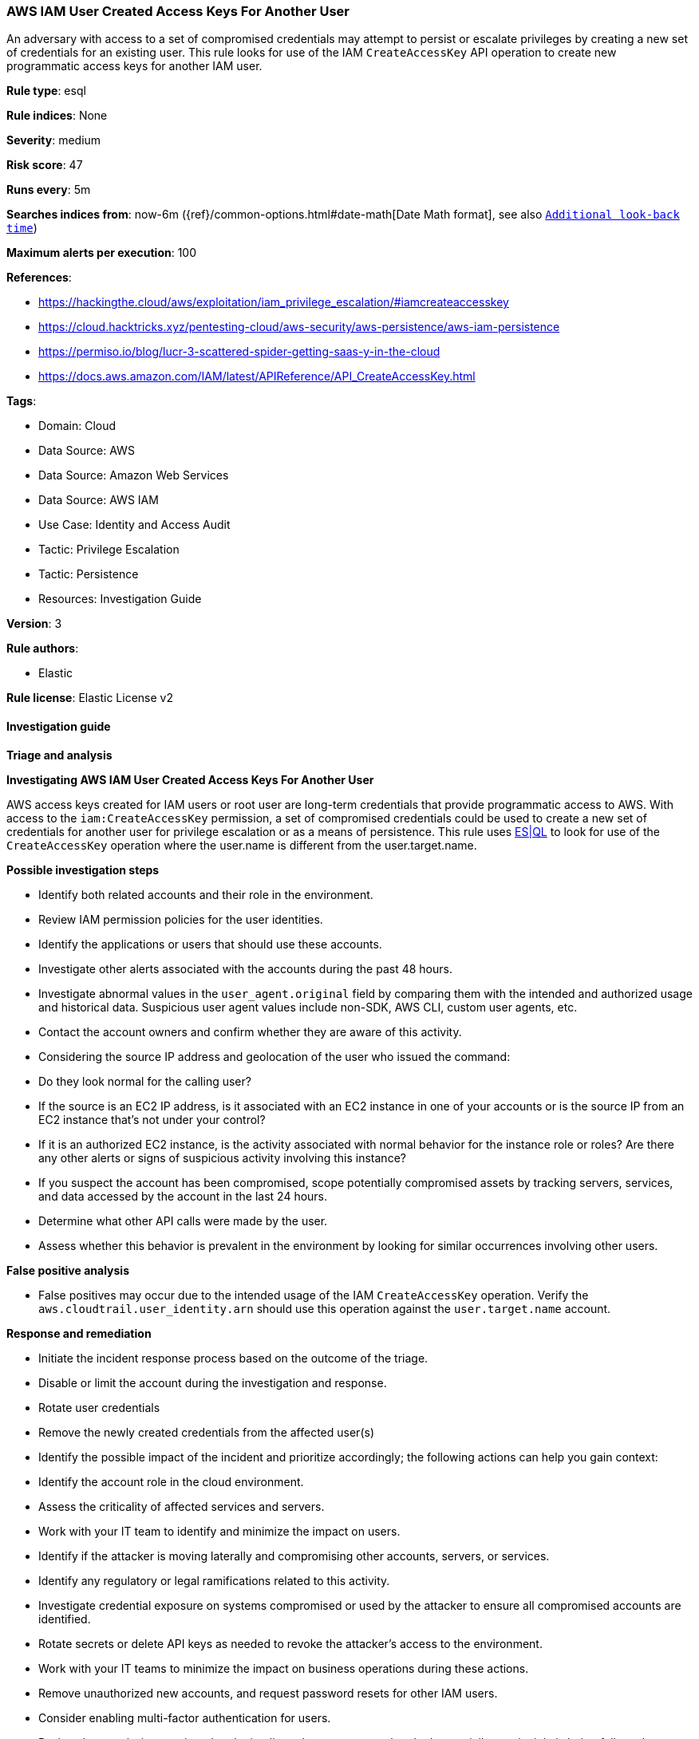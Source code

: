 [[prebuilt-rule-8-14-13-aws-iam-user-created-access-keys-for-another-user]]
=== AWS IAM User Created Access Keys For Another User

An adversary with access to a set of compromised credentials may attempt to persist or escalate privileges by creating a new set of credentials for an existing user. This rule looks for use of the IAM `CreateAccessKey` API operation to create new programmatic access keys for another IAM user.

*Rule type*: esql

*Rule indices*: None

*Severity*: medium

*Risk score*: 47

*Runs every*: 5m

*Searches indices from*: now-6m ({ref}/common-options.html#date-math[Date Math format], see also <<rule-schedule, `Additional look-back time`>>)

*Maximum alerts per execution*: 100

*References*: 

* https://hackingthe.cloud/aws/exploitation/iam_privilege_escalation/#iamcreateaccesskey
* https://cloud.hacktricks.xyz/pentesting-cloud/aws-security/aws-persistence/aws-iam-persistence
* https://permiso.io/blog/lucr-3-scattered-spider-getting-saas-y-in-the-cloud
* https://docs.aws.amazon.com/IAM/latest/APIReference/API_CreateAccessKey.html

*Tags*: 

* Domain: Cloud
* Data Source: AWS
* Data Source: Amazon Web Services
* Data Source: AWS IAM
* Use Case: Identity and Access Audit
* Tactic: Privilege Escalation
* Tactic: Persistence
* Resources: Investigation Guide

*Version*: 3

*Rule authors*: 

* Elastic

*Rule license*: Elastic License v2


==== Investigation guide



*Triage and analysis*



*Investigating AWS IAM User Created Access Keys For Another User*


AWS access keys created for IAM users or root user are long-term credentials that provide programmatic access to AWS.
With access to the `iam:CreateAccessKey` permission, a set of compromised credentials could be used to create a new
set of credentials for another user for privilege escalation or as a means of persistence. This rule uses https://www.elastic.co/guide/en/security/master/rules-ui-create.html#create-esql-rule[ES|QL]
to look for use of the `CreateAccessKey` operation where the user.name is different from the user.target.name.



*Possible investigation steps*


- Identify both related accounts and their role in the environment.
- Review IAM permission policies for the user identities.
- Identify the applications or users that should use these accounts.
- Investigate other alerts associated with the accounts during the past 48 hours.
- Investigate abnormal values in the `user_agent.original` field by comparing them with the intended and authorized usage and historical data. Suspicious user agent values include non-SDK, AWS CLI, custom user agents, etc.
- Contact the account owners and confirm whether they are aware of this activity.
- Considering the source IP address and geolocation of the user who issued the command:
    - Do they look normal for the calling user?
    - If the source is an EC2 IP address, is it associated with an EC2 instance in one of your accounts or is the source IP from an EC2 instance that's not under your control?
    - If it is an authorized EC2 instance, is the activity associated with normal behavior for the instance role or roles? Are there any other alerts or signs of suspicious activity involving this instance?
- If you suspect the account has been compromised, scope potentially compromised assets by tracking servers, services, and data accessed by the account in the last 24 hours.
    - Determine what other API calls were made by the user.
    - Assess whether this behavior is prevalent in the environment by looking for similar occurrences involving other users.


*False positive analysis*


- False positives may occur due to the intended usage of the IAM `CreateAccessKey` operation. Verify the `aws.cloudtrail.user_identity.arn` should use this operation against the `user.target.name` account.


*Response and remediation*


- Initiate the incident response process based on the outcome of the triage.
- Disable or limit the account during the investigation and response.
    - Rotate user credentials
    - Remove the newly created credentials from the affected user(s)
- Identify the possible impact of the incident and prioritize accordingly; the following actions can help you gain context:
    - Identify the account role in the cloud environment.
    - Assess the criticality of affected services and servers.
    - Work with your IT team to identify and minimize the impact on users.
    - Identify if the attacker is moving laterally and compromising other accounts, servers, or services.
    - Identify any regulatory or legal ramifications related to this activity.
- Investigate credential exposure on systems compromised or used by the attacker to ensure all compromised accounts are identified.
    - Rotate secrets or delete API keys as needed to revoke the attacker's access to the environment.
    - Work with your IT teams to minimize the impact on business operations during these actions.
- Remove unauthorized new accounts, and request password resets for other IAM users.
- Consider enabling multi-factor authentication for users.
- Review the permissions assigned to the implicated user to ensure that the least privilege principle is being followed.
- Implement security best practices https://aws.amazon.com/premiumsupport/knowledge-center/security-best-practices/[outlined] by AWS.
- Take the actions needed to return affected systems, data, or services to their normal operational levels.
- Identify the initial vector abused by the attacker and take action to prevent reinfection via the same vector.
- Using the incident response data, update logging and audit policies to improve the mean time to detect (MTTD) and the mean time to respond (MTTR).


==== Rule query


[source, js]
----------------------------------
from logs-aws.cloudtrail-* metadata _id, _version, _index
| where event.provider == "iam.amazonaws.com"
    and event.action == "CreateAccessKey"
    and event.outcome == "success"
    and user.name != user.target.name
| keep @timestamp, event.provider, event.action, event.outcome, user.name, user.target.name

----------------------------------

*Framework*: MITRE ATT&CK^TM^

* Tactic:
** Name: Persistence
** ID: TA0003
** Reference URL: https://attack.mitre.org/tactics/TA0003/
* Technique:
** Name: Account Manipulation
** ID: T1098
** Reference URL: https://attack.mitre.org/techniques/T1098/
* Sub-technique:
** Name: Additional Cloud Credentials
** ID: T1098.001
** Reference URL: https://attack.mitre.org/techniques/T1098/001/
* Tactic:
** Name: Privilege Escalation
** ID: TA0004
** Reference URL: https://attack.mitre.org/tactics/TA0004/
* Technique:
** Name: Account Manipulation
** ID: T1098
** Reference URL: https://attack.mitre.org/techniques/T1098/
* Sub-technique:
** Name: Additional Cloud Credentials
** ID: T1098.001
** Reference URL: https://attack.mitre.org/techniques/T1098/001/
